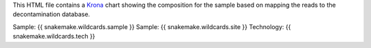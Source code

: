 This HTML file contains a Krona_ chart showing the composition for the sample based on mapping the reads to the decontamination database.

Sample: {{ snakemake.wildcards.sample }}
Sample: {{ snakemake.wildcards.site }}
Technology: {{ snakemake.wildcards.tech }}

.. _Krona: https://github.com/marbl/Krona/wiki